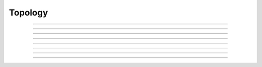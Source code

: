 .. _topology:

         
Topology
--------

         
         

----



.. function:: create


    Syntax:
        :code:`create`



    Description:
        This is an nrniv command which creates a list of section names.  Existing sections with 
        the same names are destroyed and recreated.  The create statement may 
        occur within procedures, but the names must have been previously declared with 
        a create statement at the command level. 
         

    Example:

        .. code-block::
            none

            create soma, axon, dend[3] 
            forall { 
            	print secname() 
            } 

        prints the names of all the sections which have been created. 

        .. code-block::
            none

            soma 
            axon 
            dend[0] 
            dend[1] 
            dend[2] 

         

    .. seealso::
        :func:`connect`, :func:`insert`, :func:`forall`
        

         

----



.. function:: connect


    Syntax:
        :code:`connect section(0or1), x`

        :code:`connect section(0or1), parent(x)`



    Description:
        The first form connects the section at end 0 or 1 to the currently 
        accessed section at position x.  An alternative syntax is the second 
        form in which the parent section is explicitly indicated.  If a section 
        is connected twice a Notice is printed on the standard error device 
        saying that the section has been reconnected (the last connection takes 
        precedence).  To avoid the notice, disconnect the section first with the 
        function "disconnect()".  If sections are inadvertently connected in a 
        loop, an error will be generated when the internal data structures are 
        created and the user will be required to disconnect one of the sections 
        forming the loop. 
         

    Example:

        .. code-block::
            none

             create soma, axon, dendrite[3] 
             connect axon(0), soma(0) 
             soma for i=0,2 { 
               connect dendrite[i](0), 1 
             } 
             topology() 
             objref s 
             s = new Shape() 


         

----



.. function:: topology


    Syntax:
        :code:`topology()`


    Description:
        Print the topology of how the sections are connected together. 

         
         

----



.. function:: delete_section


    Syntax:
        :code:`delete_section()`


    Description:
        Delete the currently accessed section from the main section 
        list which is used in computation. 
        \ :code:`forall delete_section` 
        will remove all sections. 
         
        Note: deleted sections still exist (even though 
        :meth:`SectionRef.SectionRef` . :func:`exists` 
        returns 0 and an error will result if one attempts to access 
        the section) so 
        that other objects (such as section lists and Shapes) which 
        hold pointers to these sections will still work. When the last 
        pointer to a section is destroyed, the section memory will be 
        freed. 

         

----



.. function:: section_exists


    Syntax:
        :code:`boolean = section_exists("name", [index], [object])`


    Description:
        Returns 1 if the section defined by the args exists and can be used 
        as a currently accessed section. Otherwise, returns 0. 
        The index is optional and if nonzero, can be incorporated into the name as 
        a literal value such as dend[25]. If the optional object arg is present, that 
        is the context, otherwise the context is the top level. "name" should 
        not contain the object prefix. Even if a section is multiply dimensioned, use 
        a single index value. 

         

----



.. function:: section_owner


    Syntax:
        :code:`section_owner()`


    Description:
        Return the object that created the currently accessed section. If the 
        section was created from the top level, The NULLobject is returned. 
        If the section was created as a Python section and the first constructor 
        arg is a Python object or the keyword argument, cell = ..., is used, a 
        PythonObject wrapper is returned. I.e. in the Python world, it is the Python 
        cell object. 

         

----



.. function:: disconnect


    Syntax:
        :code:`disconnect()`


    Description:
        Disconnect the currently accessed section from its parent. Such 
        a parent can be reconnected with the connect statement. 


----



.. data:: nseg


    Description:
        Number of segments (compartments) in the currently accessed section. 
        When a section is created, nseg is 1. 
        In versions prior to 3.2, changing nseg throws away all 
        "inserted" mechanisms including diam 
        (if 3-d points do not exist). PointProcesss, connectivity, L, and 3-d 
        point information remain unchanged. 
         
        Starting in version 3.2, a change to nseg re-uses information contained 
        in the old segments. 
         
        If nseg is increased, all old segments are 
        relocated to their nearest new locations (no instance variables are modified 
        and no pointers to data in those segments become invalid). 
        and new segments are allocated and given mechanisms and values that are 
        identical to the old segment in which the center of the new segment is 
        located.  This means that increasing nseg by an odd factor preserves 
        the locations of all previous data (including all Point Processes) 
        and, if PARAMETER range variables are 
        constant, that all the new segments have the proper PARAMETER values. 
        (It generally doesn't matter that ASSIGNED and STATE values do not get 
        interpolated since those values are computed with fadvance()). 
        If range variables are not constant then the hoc expressions used to 
        set them should be re-executed. 
         
        If nseg is decreased then all the new segments are in fact those old segments 
        that were nearest the centers of the new segments. Unused old segments 
        are freed (and thus any existing pointers to variables in those freed 
        segments are invalid). This means that decreasing nseg by an odd factor 
        preserves the locations of all previous data. However POINT PROCESSES 
        not located at the centers of the new segments will be discarded. 
         
        The intention is to guarantee that the following sequence 

        .. code-block::
            none

                    run() //sim1 
                    forall nseg *= oddfactor 
                    run() //sim2 
                    forall nseg /= oddfactor 
                    run() //sim3 

        will produce identical simulations for sim1 and sim3. And sim2 will be 
        oddfactor^2 more accurate with regard to spatial discretization error. 


